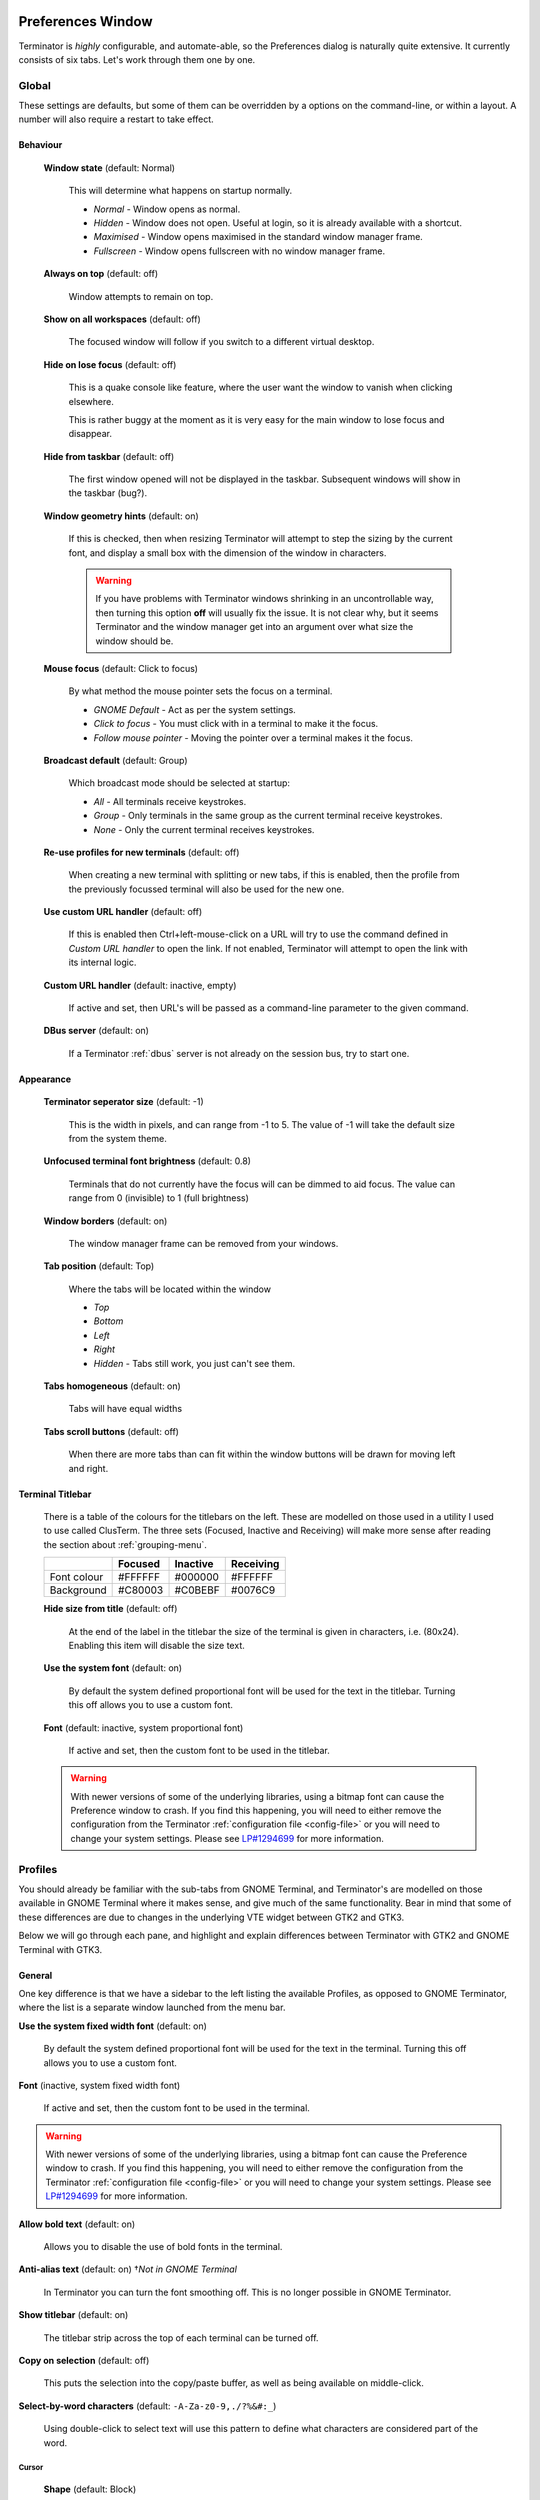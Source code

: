 .. image:: imgs/icon_prefs.png
   :align: right
   :alt: Because spanners mean settings?!?!?

.. _preferences:

==================
Preferences Window
==================

Terminator is *highly* configurable, and automate-able, so the Preferences
dialog is naturally quite extensive. It currently consists of six tabs.
Let's work through them one by one.

.. _prefs-global:

------
Global
------

.. image:: imgs/prefs_global.png

These settings are defaults, but some of them can be overridden by a
options on the command-line, or within a layout. A number will also
require a restart to take effect.

^^^^^^^^^
Behaviour
^^^^^^^^^

  **Window state** (default: Normal)

    This will determine what happens on startup normally.

    - *Normal* - Window opens as normal.
    - *Hidden* - Window does not open. Useful at login, so it is already 
      available with a shortcut.
    - *Maximised* - Window opens maximised in the standard window manager
      frame.
    - *Fullscreen* - Window opens fullscreen with no window manager frame.

  **Always on top** (default: off)

    Window attempts to remain on top.

  **Show on all workspaces** (default: off)

    The focused window will follow if you switch to a different virtual
    desktop.

  **Hide on lose focus** (default: off)

    This is a quake console like feature, where the user want the window to
    vanish when clicking elsewhere.

    This is rather buggy at the moment as it is very easy for the main
    window to lose focus and disappear.

  **Hide from taskbar** (default: off)

    The first window opened will not be displayed in the taskbar.
    Subsequent windows will show in the taskbar (bug?).

  **Window geometry hints** (default: on)

    If this is checked, then when resizing Terminator will attempt to
    step the sizing by the current font, and display a small box with the
    dimension of the window in characters. 
  
    .. warning:: If you have problems with Terminator windows shrinking
                 in an uncontrollable way, then turning this option
                 **off** will usually fix the issue. It is not clear
                 why, but it seems Terminator and the window manager
                 get into an argument over what size the window should
                 be.

  **Mouse focus** (default: Click to focus)

    By what method the mouse pointer sets the focus on a terminal.

    - *GNOME Default* - Act as per the system settings.
    - *Click to focus* - You must click with in a terminal to make it the
      focus.
    - *Follow mouse pointer* - Moving the pointer over a terminal makes
      it the focus.

  **Broadcast default** (default: Group)

    Which broadcast mode should be selected at startup:

    - *All* - All terminals receive keystrokes.
    - *Group* - Only terminals in the same group as the current terminal
      receive keystrokes.
    - *None* - Only the current terminal receives keystrokes.

  **Re-use profiles for new terminals** (default: off)

    When creating a new terminal with splitting or new tabs, if this is
    enabled, then the profile from the previously focussed terminal will
    also be used for the new one.

  **Use custom URL handler** (default: off)

    If this is enabled then Ctrl+left-mouse-click on a URL will try to use
    the command defined in *Custom URL handler* to open the link. If not
    enabled, Terminator will attempt to open the link with its internal
    logic.

  **Custom URL handler** (default: inactive, empty)

    If active and set, then URL's will be passed as a command-line parameter
    to the given command.

  **DBus server** (default: on)

    If a Terminator :ref:`dbus` server is not already on the session
    bus, try to start one.

^^^^^^^^^^
Appearance
^^^^^^^^^^

  **Terminator seperator size** (default: -1)

    This is the width in pixels, and can range from -1 to 5. The value
    of -1 will take the default size from the system theme.

  **Unfocused terminal font brightness** (default: 0.8)

    Terminals that do not currently have the focus will can be dimmed
    to aid focus. The value can range from 0 (invisible) to 1 (full
    brightness)

  **Window borders** (default: on)

    The window manager frame can be removed from your windows.

  **Tab position** (default: Top)

    Where the tabs will be located within the window

    - *Top*
    - *Bottom*
    - *Left*
    - *Right*
    - *Hidden* - Tabs still work, you just can't see them.

  **Tabs homogeneous** (default: on)

    Tabs will have equal widths

  **Tabs scroll buttons** (default: off)

    When there are more tabs than can fit within the window buttons will
    be drawn for moving left and right.

^^^^^^^^^^^^^^^^^
Terminal Titlebar
^^^^^^^^^^^^^^^^^

  There is a table of the colours for the titlebars on the left. These
  are modelled on those used in a utility I used to use called ClusTerm.
  The three sets (Focused, Inactive and Receiving) will make more sense
  after reading the section about :ref:`grouping-menu`.

  +-------------+---------+----------+-----------+
  |             | Focused | Inactive | Receiving |
  +=============+=========+==========+===========+
  | Font colour | #FFFFFF | #000000  | #FFFFFF   |
  +-------------+---------+----------+-----------+
  | Background  | #C80003 | #C0BEBF  | #0076C9   |
  +-------------+---------+----------+-----------+

  **Hide size from title** (default: off)

    At the end of the label in the titlebar the size of the terminal is
    given in characters, i.e. (80x24). Enabling this item will disable
    the size text.

  **Use the system font** (default: on)

    By default the system defined proportional font will be used for the
    text in the titlebar. Turning this off allows you to use a custom font.

  **Font** (default: inactive, system proportional font)

    If active and set, then the custom font to be used in the titlebar.

  .. warning:: With newer versions of some of the underlying libraries,
               using a bitmap font can cause the Preference window to
               crash. If you find this happening, you will need to
               either remove the configuration from the Terminator
               :ref:`configuration file <config-file>` or you will
               need to change your system settings. Please see
               `LP#1294699`_ for more information.

.. _LP#1294699: https://bugs.launchpad.net/bugs/1294699

.. _prefs-profiles:

--------
Profiles
--------

You should already be familiar with the sub-tabs from GNOME Terminal,
and Terminator's are modelled on those available in GNOME Terminal where
it makes sense, and give much of the same functionality. Bear in mind that
some of these differences are due to changes in the underlying VTE
widget between GTK2 and GTK3.

Below we will go through each pane, and highlight and explain differences
between Terminator with GTK2 and GNOME Terminal with GTK3.

^^^^^^^
General
^^^^^^^

.. image:: imgs/prefs_profiles_general.png

One key difference is that we have a sidebar to the left listing the
available Profiles, as opposed to GNOME Terminator, where the list is
a separate window launched from the menu bar.

**Use the system fixed width font** (default: on)

  By default the system defined proportional font will be used for the 
  text in the terminal. Turning this off allows you to use a custom font.

**Font** (inactive, system fixed width font)

  If active and set, then the custom font to be used in the terminal.

.. warning:: With newer versions of some of the underlying libraries,
             using a bitmap font can cause the Preference window to
             crash. If you find this happening, you will need to
             either remove the configuration from the Terminator
             :ref:`configuration file <config-file>` or you will
             need to change your system settings. Please see
             `LP#1294699`_ for more information.

**Allow bold text** (default: on)

  Allows you to disable the use of bold fonts in the terminal.

**Anti-alias text** (default: on) †*Not in GNOME Terminal*

  In Terminator you can turn the font smoothing off. This is no
  longer possible in GNOME Terminator.

**Show titlebar** (default: on)

  The titlebar strip across the top of each terminal can be turned off.

**Copy on selection** (default: off)

  This puts the selection into the copy/paste buffer, as well as being
  available on middle-click.

**Select-by-word characters** (default: ``-A-Za-z0-9,./?%&#:_``)

  Using double-click to select text will use this pattern to define
  what characters are considered part of the word.

""""""
Cursor
""""""

  **Shape** (default: Block)

    Set the cursor shape

    - *Block* - Solid rectangle.
    - *Underline* - Single pixel tall horizontal line.
    - *I-Beam* - Single pixel wide vertical line.

  **Colour** (default: #AAAAAA)

    The colour of the cursor.

  **Blink** (default: on)

    Whether the cursor blinks on and off.

"""""""""""""
Terminal bell
"""""""""""""

  **Titlebar icon** (default: on)

    On the right side of the titlebar a small light-bulb icon will
    be displayed for a few seconds.

  **Visual flash** (default: off)

    The terminal area will briefly flash.

  **Audible beep** (default: off)

    The normal system beep noise as defined in system settings.

  **Window list flash** (default: off)

    This will set the urgent flag on the window in the taskbar. The
    actual effect will be taskbar dependant.

"""""""""""""""""
Not in Terminator
"""""""""""""""""

  **Profile name**

    Our profiles names are in the sidebar to the left.

  **Show menubar by default in new terminals**

    Terminator doesn't use a traditional menu bar.

  **Terminal bell**

    Terminator has more options, so has four separate options in their
    own grouping. This item in GNOME Terminal is the same as *Audible
    beep* defined above.

  **Use custom default terminal size**

    Terminator handles window sizes within :ref:`Layouts <layouts>`,
    or with :ref:`command-line-options`.

^^^^^^^
Command
^^^^^^^

.. image:: imgs/prefs_profiles_command.png

**Run commands as a login shell** (default: off)

  Force the command to run as a login shell.

**Update login records when command is launched** (default: on)

  Updates login records when a new shell is opened.

**Run a custom command instead of my shell** (default: off)

  Enable the use of a custom command instead of the users default
  shell.

**Custom command** (default: inactive, empty)

  If enabled and set, the users default shell will be replaced with
  the command specified here.
  
  .. note:: If you place an entry here note that there is no ``bash`` or
            other shell underneath it. When the command ends, there
            is no chance to drop to a shell or other program. This can
            be worked around by using the shell line seperator ``;``
            and a following ``bash`` command.

**When command exits** (default: Exit the terminal)

  When the running command exits (default or custom) what action
  should be taken.

  - *Exit the terminal* - Terminal closes, causing layout to adjust.
  - *Restart the command* - Original command restarts immediately.
  - *Hold the terminal open* - The terminal and scrollback will remain
    visible and accessible until the user explicitly closes the
    terminal, or closes the window.

  .. warning:: If you are using *Restart the command* and your command
               is broken and exits immediately, then you can end up
               in a resource hungry loop.

"""""""""""""""""
Not in Terminator
"""""""""""""""""

  **Initial title**

    Terminator handles window title within :ref:`Layouts <layouts>`,
    or with :ref:`command-line-options`.

  **When terminal commands set their own titles**

    Terminator doesn't have this setting.

^^^^^^^
Colours
^^^^^^^

.. image:: imgs/prefs_profiles_colors.png

There seems to be some mild quirks and differences (palettes available
or selected from the system theme) between Terminator and GNOME
Terminal.

"""""""""""""""""""""""""""""""""""""""
Foreground and Background
"""""""""""""""""""""""""""""""""""""""

  **Use colours from system theme** (default: off)

    Use colours as defined in the system theme. Not clear at this time
    where exactly these come from. Differences in the GTK2, GTK3 and
    GNOME Terminal.

  **Built-in schemes** (default: Grey on black)

    Pick a primary colour combination for foreground and background.
    Again there are unexplained differences between Terminator and
    GNOME Terminal.

    The list seems to be dynamic and vary depending on the system,
    with the addition of *Custom* which allows setting the colours
    as desired.

  **Text colour** (default: inactive, #AAAAAA)

    If the *Built-in schemes* is set to *Custom* the text colour can
    be set here.

  **Background colour** (default: inactive, #000000)

    If the *Built-in schemes* is set to *Custom* the background colour
    can be set here.

"""""""""""""""""""""""""""""""""""""""
Palette
"""""""""""""""""""""""""""""""""""""""

  **Built-in schemes** (default: Ambience)

    A predefined colour palette can be selected. Again there are
    unexplained differences between Terminator and GNOME Terminal.

    The default here may be system dependant, with Ambience being
    an Ubuntu colour scheme.

  **Colour palette** (default: inactive)

    If the Palette's *Built-in schemes* is set to custom, a set of
    colour swatches are used to configure the 16 primary colours
    of the shell palette.

"""""""""""""""""""""""""""""""""""""""
Not in Terminator
"""""""""""""""""""""""""""""""""""""""

  **Bold colour**

    In theory nothing is stopping us implementing this, it just doesn't
    appear to have ever been added.

  **Same as text colour**

    In truth, I'm not exactly sure what this does, but at a guess, the
    user can force bold to be drawn in the same colour as the
    foreground text.

^^^^^^^^^^
Background
^^^^^^^^^^

.. image:: imgs/prefs_profiles_background.png

**Solid colour** (default: active)

  Background of terminal is set to the solid colour set in previous
  *Colours* tab.

**Background image** (default: inactive)

  Background will be an image. There is no scaling done.

**Image file** (default: inactive, None)

  If *Background image* is set, then the image to use can be selected
  here.

**Background image scrolls** (default: inactive, on)

  If the *Background image* is set, then setting this to on will cause
  the background image to change as the window moves. This is a for of
  fake transparency.

**Transparent background** (default: inactive)

  This will attempt true transparency where the windows below are
  partially visible through the terminal.

  .. note:: This option requires a compositing desktop.

**Shade transparent or image background** (default: 0.5)

  For *Background image* and *Transparent background* this is how
  much the solid colour should be blended in, giving a tinting effect.

^^^^^^^^^
Scrolling
^^^^^^^^^

.. image:: imgs/prefs_profiles_scrolling.png

**Scrollbar is** (default: On the right side)

  If and where the scrollbar should appear.

  - *On the left side*
  - *On the right side*
  - *Disabled*

**Scrollback** (default: 500 lines)

  How many lines to keep before discarding.

**Infinite Scrollback** (default: off)

  Lines are never discarded, and all lines since the session began
  are available.

  .. note:: Data is placed onto the disk by the underlying VTE
            component, so even after a long time, the memory footprint
            and performance of Terminator should be OK.

**Scroll on output** (default: on)

  Moves terminal to end of scrollback buffer when any output occurs.

**Scroll on keystroke** (default: on)

  Moves terminal to end of scrollback buffer when any keypress occurs.

**Use keystrokes to scroll on alternate screen** (default: on)

  Ummmm... I don't know. Alternate screens are a bit of a mystery to me.

^^^^^^^^^^^^^
Compatibility
^^^^^^^^^^^^^

.. image:: imgs/prefs_profiles_compatability.png

**Backspace key generates** (default: ASCII DEL)

  Change behaviour of the Backspace key.

  - *Automatic*
  - *Control-H*
  - *ASCII DEL*
  - *Escape sequence*

**Delete key generates** (default: Escape sequence)

  Change behaviour of the Delete key.

  - *Automatic*
  - *Control-H*
  - *ASCII DEL*
  - *Escape sequence*

**Reset Compatibility Options to Defaults**

  Sets the two previous items back to their defaults.

"""""""""""""""""""""""
Encoding
"""""""""""""""""""""""

**Default** (default: Unicode UTF-8)

  Choose the default encoding method used from a long list of
  available encodings.

.. _prefs-layouts:

-------
Layouts
-------

.. image:: imgs/prefs_layouts.png

Layouts are the primary means for saving collections of windows,
tabs, and terminals. The use and flexibility of layouts is covered in
:ref:`layouts`. Here we will cover the bare minimum to understand the
configuration options.

In the left list is the saved layouts, with three buttons below:

- *Add* - Creates a new layout from the current windows, tabs and
  terminals, and saves them with a new name.
- *Remove* - Delete the selected layout
- *Save* - Update the selected layout with the current windows, tabs,
  and terminals.

Once a layout is highlighted, it's name can be changed by clicking it
again.

In the central list is a tree showing the structure of the selected
layout. When highlighting an entry of type Terminal, the controls on
the right become enabled, and can be changed.

.. warning:: You do not need to use the save button when changing the
             options in the controls on the right.
             
             If you do, you *will* lose the *Custom command* and
             *Working directory* settings for all terminals in this
             layout.

**Profile**

  The profile used by the select terminal as listed in the
  :ref:`prefs-profiles` tab.

**Custom command**

  Override the command run in the terminal,  same as in a profile,
  but this one has a higher priority. If empty, it will run the command
  in the profile, or the default user shell.
  
  .. note:: If you place an entry here note that there is no ``bash`` or
            other shell underneath it. When the command ends, there
            is no chance to drop to a shell or other program. This can
            be worked around by using the shell line seperator ``;``
            and a following ``bash`` command.

**Working directory**

  Whatever command is run (from layout, profile, or user default) it
  will be executed with this entry as the working path. If empty the
  default working directory is used, which is either where Terminator
  was launched from, or the users home directory.

-----------
Keybindings
-----------

.. image:: imgs/prefs_keybindings.png

This is a list of all available keyboard shortcuts in the application.

To change a keybinding, first highlight the entry you wish to change.
Next click on the *Keybinding* column again. The entry should change
to **New accelerator...**. Simply perform the shortcut you wish to
set. If you change your mind use ``Esc`` (Escape) key to revert back
to the existing shortcut. If you wish to delete a shortcut, use the
``BkSp`` key (Backspace, ←, or ⌫ depending on your keyboard).

.. _prefs-plugins:

-------
Plugins
-------

.. image:: imgs/prefs_plugins.png

Here you will find a list of available plugins, and whether they are
enabled or not. Plugins are covered in more detail in :ref:`plugins`.

.. warning:: For some reason clicking on the text label of a plugin
             does not just select the item, but actually toggles the
             active/inactive status. This does not happen in the
             experimental GTK3 version of Terminator, and is a bit of
             a mystery.

-----
About
-----

.. image:: imgs/prefs_about.png

A simple panel describing a bit about the application, and a set of
links that will guide users to some helpful Terminator project
resources. There's also a mysterious button... I wonder what happens
when I press it?

